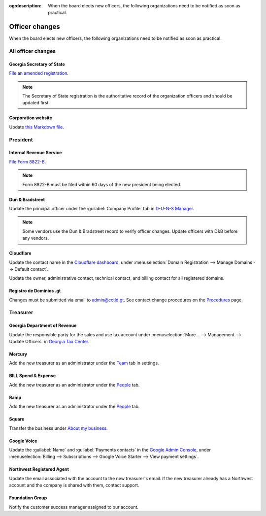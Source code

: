 :og:description: When the board elects new officers, the following organizations need to be notified as soon as practical.

Officer changes
===============

.. vale Google.Passive = NO
.. vale write-good.Passive = NO
.. vale write-good.E-Prime = NO
.. vale Google.Headings = NO

When the board elects new officers, the following organizations need to be notified as soon as practical.

All officer changes
-------------------

Georgia Secretary of State
~~~~~~~~~~~~~~~~~~~~~~~~~~

`File an amended registration <https://sos.ga.gov/how-to-guide/how-file-annual-registration>`_.

.. note::
   The Secretary of State registration is the authoritative record of the organization officers and should be updated first.

Corporation website
~~~~~~~~~~~~~~~~~~~

Update `this Markdown file <https://github.com/RoboJackets/corporate.robojackets.org/blob/gh-pages/index.md>`_.

President
---------

Internal Revenue Service
~~~~~~~~~~~~~~~~~~~~~~~~

`File Form 8822-B <https://www.irs.gov/forms-pubs/about-form-8822-b>`_.

.. note::
   Form 8822-B must be filed within 60 days of the new president being elected.

.. seealso::
   `IRS Publication 557 <https://www.irs.gov/publications/p557#en_US_202401_publink100027645>`_ specifies that the principal officer as defined in the `Form 990 instructions <https://www.irs.gov/pub/irs-pdf/i990.pdf>`_ is the responsible party.

Dun & Bradstreet
~~~~~~~~~~~~~~~~

Update the principal officer under the :guilabel:`Company Profile` tab in `D-U-N-S Manager <https://duns-update.dnb.com>`_.

.. note::
   Some vendors use the Dun & Bradstreet record to verify officer changes. Update officers with D&B before any vendors.

Cloudflare
~~~~~~~~~~

Update the contact name in the `Cloudflare dashboard <https://dash.cloudflare.com/>`_, under :menuselection:`Domain Registration --> Manage Domains --> Default contact`.

Update the owner, administrative contact, technical contact, and billing contact for all registered domains.

.. vale Vale.Spelling = NO

Registro de Dominios .gt
~~~~~~~~~~~~~~~~~~~~~~~~

.. vale Google.WordList = NO
.. vale Vale.Spelling = YES

Changes must be submitted via email to `admin@cctld.gt <mailto:admin@cctld.gt>`_.
See contact change procedures on the `Procedures <https://www.gt/sitio/procedures.php?lang=en>`_ page.

.. vale Google.WordList = YES

Treasurer
---------

Georgia Department of Revenue
~~~~~~~~~~~~~~~~~~~~~~~~~~~~~

Update the responsible party for the sales and use tax account under :menuselection:`More… --> Management --> Update Officers` in `Georgia Tax Center <https://gtc.dor.ga.gov>`_.

Mercury
~~~~~~~

Add the new treasurer as an administrator under the `Team <https://app.mercury.com/settings/team>`_ tab in settings.

BILL Spend & Expense
~~~~~~~~~~~~~~~~~~~~

Add the new treasurer as an administrator under the `People <https://app.divvy.co/companies/Q29tcGFueTo0MzAzMw==/people>`_ tab.

Ramp
~~~~

Add the new treasurer as an administrator under the `People <https://app.ramp.com/people/all>`_ tab.

Square
~~~~~~

.. vale Google.FirstPerson = NO

Transfer the business under `About my business <https://app.squareup.com/dashboard/business/about-my-business>`_.

Google Voice
~~~~~~~~~~~~

Update the :guilabel:`Name` and :guilabel:`Payments contacts` in the `Google Admin Console <https://admin.google.com>`_, under :menuselection:`Billing --> Subscriptions --> Google Voice Starter --> View payment settings`.

Northwest Registered Agent
~~~~~~~~~~~~~~~~~~~~~~~~~~

Update the email associated with the account to the new treasurer's email.
If the new treasurer already has a Northwest account and the company is shared with them, contact support.

Foundation Group
~~~~~~~~~~~~~~~~

.. vale Google.We = NO

Notify the customer success manager assigned to our account.
